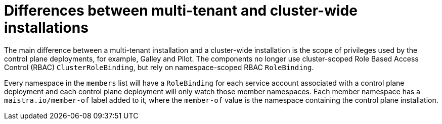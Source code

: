 // Module included in the following assemblies:
//
// * service_mesh/service_mesh_install/installing-mt-ossm.adoc

[id="ossm-mt-vs-clusterwide_{context}"]
= Differences between multi-tenant and cluster-wide installations

The main difference between a multi-tenant installation and a cluster-wide installation is the scope of privileges used by the control plane deployments, for example, Galley and Pilot. The components no longer use cluster-scoped Role Based Access Control (RBAC) `ClusterRoleBinding`, but rely on namespace-scoped RBAC `RoleBinding`.

Every namespace in the `members` list will have a `RoleBinding` for each service account associated with a control plane deployment and each control plane deployment will only watch those member namespaces. Each member namespace has a `maistra.io/member-of` label added to it, where the `member-of` value is the namespace containing the control plane installation.
